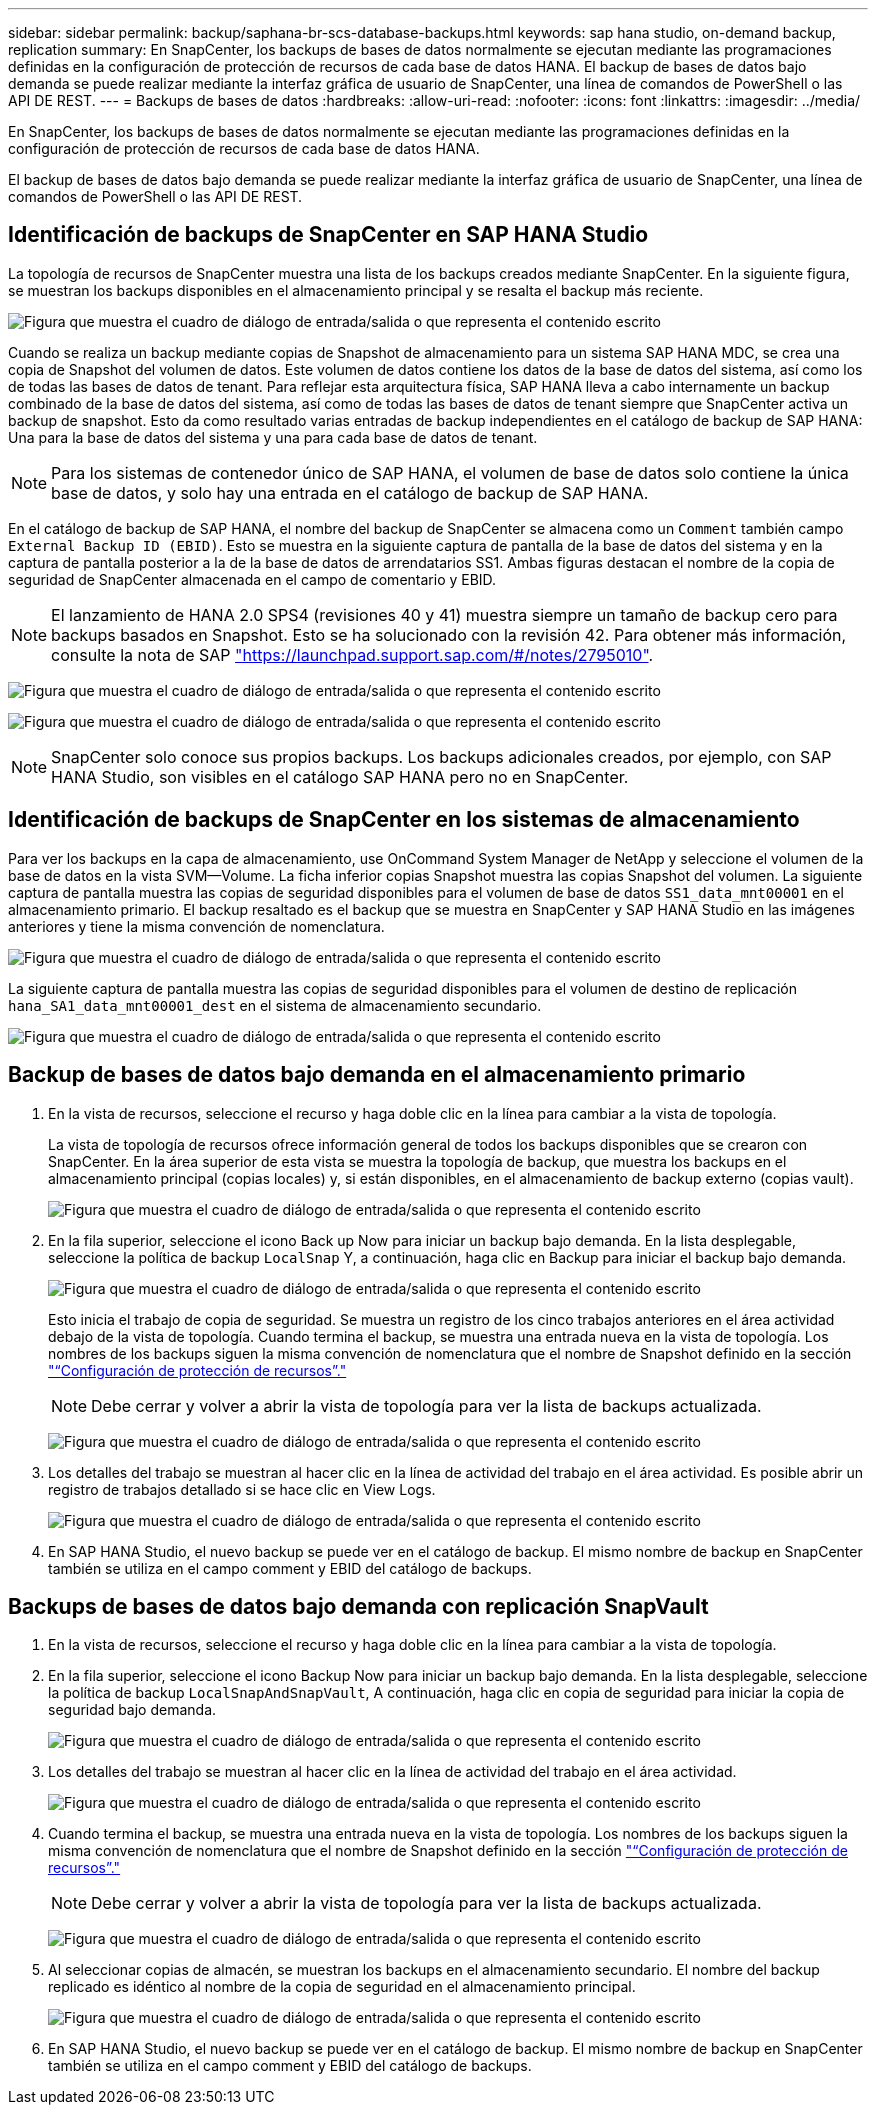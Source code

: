 ---
sidebar: sidebar 
permalink: backup/saphana-br-scs-database-backups.html 
keywords: sap hana studio, on-demand backup, replication 
summary: En SnapCenter, los backups de bases de datos normalmente se ejecutan mediante las programaciones definidas en la configuración de protección de recursos de cada base de datos HANA. El backup de bases de datos bajo demanda se puede realizar mediante la interfaz gráfica de usuario de SnapCenter, una línea de comandos de PowerShell o las API DE REST. 
---
= Backups de bases de datos
:hardbreaks:
:allow-uri-read: 
:nofooter: 
:icons: font
:linkattrs: 
:imagesdir: ../media/


[role="lead"]
En SnapCenter, los backups de bases de datos normalmente se ejecutan mediante las programaciones definidas en la configuración de protección de recursos de cada base de datos HANA.

El backup de bases de datos bajo demanda se puede realizar mediante la interfaz gráfica de usuario de SnapCenter, una línea de comandos de PowerShell o las API DE REST.



== Identificación de backups de SnapCenter en SAP HANA Studio

La topología de recursos de SnapCenter muestra una lista de los backups creados mediante SnapCenter. En la siguiente figura, se muestran los backups disponibles en el almacenamiento principal y se resalta el backup más reciente.

image:saphana-br-scs-image82.png["Figura que muestra el cuadro de diálogo de entrada/salida o que representa el contenido escrito"]

Cuando se realiza un backup mediante copias de Snapshot de almacenamiento para un sistema SAP HANA MDC, se crea una copia de Snapshot del volumen de datos. Este volumen de datos contiene los datos de la base de datos del sistema, así como los de todas las bases de datos de tenant. Para reflejar esta arquitectura física, SAP HANA lleva a cabo internamente un backup combinado de la base de datos del sistema, así como de todas las bases de datos de tenant siempre que SnapCenter activa un backup de snapshot. Esto da como resultado varias entradas de backup independientes en el catálogo de backup de SAP HANA: Una para la base de datos del sistema y una para cada base de datos de tenant.


NOTE: Para los sistemas de contenedor único de SAP HANA, el volumen de base de datos solo contiene la única base de datos, y solo hay una entrada en el catálogo de backup de SAP HANA.

En el catálogo de backup de SAP HANA, el nombre del backup de SnapCenter se almacena como un `Comment` también campo `External Backup ID (EBID)`. Esto se muestra en la siguiente captura de pantalla de la base de datos del sistema y en la captura de pantalla posterior a la de la base de datos de arrendatarios SS1. Ambas figuras destacan el nombre de la copia de seguridad de SnapCenter almacenada en el campo de comentario y EBID.


NOTE: El lanzamiento de HANA 2.0 SPS4 (revisiones 40 y 41) muestra siempre un tamaño de backup cero para backups basados en Snapshot. Esto se ha solucionado con la revisión 42. Para obtener más información, consulte la nota de SAP https://launchpad.support.sap.com/["https://launchpad.support.sap.com/#/notes/2795010"^].

image:saphana-br-scs-image83.png["Figura que muestra el cuadro de diálogo de entrada/salida o que representa el contenido escrito"]

image:saphana-br-scs-image84.png["Figura que muestra el cuadro de diálogo de entrada/salida o que representa el contenido escrito"]


NOTE: SnapCenter solo conoce sus propios backups. Los backups adicionales creados, por ejemplo, con SAP HANA Studio, son visibles en el catálogo SAP HANA pero no en SnapCenter.



== Identificación de backups de SnapCenter en los sistemas de almacenamiento

Para ver los backups en la capa de almacenamiento, use OnCommand System Manager de NetApp y seleccione el volumen de la base de datos en la vista SVM—Volume. La ficha inferior copias Snapshot muestra las copias Snapshot del volumen. La siguiente captura de pantalla muestra las copias de seguridad disponibles para el volumen de base de datos `SS1_data_mnt00001` en el almacenamiento primario. El backup resaltado es el backup que se muestra en SnapCenter y SAP HANA Studio en las imágenes anteriores y tiene la misma convención de nomenclatura.

image:saphana-br-scs-image85.png["Figura que muestra el cuadro de diálogo de entrada/salida o que representa el contenido escrito"]

La siguiente captura de pantalla muestra las copias de seguridad disponibles para el volumen de destino de replicación `hana_SA1_data_mnt00001_dest` en el sistema de almacenamiento secundario.

image:saphana-br-scs-image86.png["Figura que muestra el cuadro de diálogo de entrada/salida o que representa el contenido escrito"]



== Backup de bases de datos bajo demanda en el almacenamiento primario

. En la vista de recursos, seleccione el recurso y haga doble clic en la línea para cambiar a la vista de topología.
+
La vista de topología de recursos ofrece información general de todos los backups disponibles que se crearon con SnapCenter. En la área superior de esta vista se muestra la topología de backup, que muestra los backups en el almacenamiento principal (copias locales) y, si están disponibles, en el almacenamiento de backup externo (copias vault).

+
image:saphana-br-scs-image86.5.png["Figura que muestra el cuadro de diálogo de entrada/salida o que representa el contenido escrito"]

. En la fila superior, seleccione el icono Back up Now para iniciar un backup bajo demanda. En la lista desplegable, seleccione la política de backup `LocalSnap` Y, a continuación, haga clic en Backup para iniciar el backup bajo demanda.
+
image:saphana-br-scs-image87.png["Figura que muestra el cuadro de diálogo de entrada/salida o que representa el contenido escrito"]

+
Esto inicia el trabajo de copia de seguridad. Se muestra un registro de los cinco trabajos anteriores en el área actividad debajo de la vista de topología. Cuando termina el backup, se muestra una entrada nueva en la vista de topología. Los nombres de los backups siguen la misma convención de nomenclatura que el nombre de Snapshot definido en la sección link:saphana-br-scs-snapcenter-resource-specific-configuration-for-sap-hana-database-backups.html#resource-protection["“Configuración de protección de recursos”."]

+

NOTE: Debe cerrar y volver a abrir la vista de topología para ver la lista de backups actualizada.

+
image:saphana-br-scs-image88.png["Figura que muestra el cuadro de diálogo de entrada/salida o que representa el contenido escrito"]

. Los detalles del trabajo se muestran al hacer clic en la línea de actividad del trabajo en el área actividad. Es posible abrir un registro de trabajos detallado si se hace clic en View Logs.
+
image:saphana-br-scs-image89.png["Figura que muestra el cuadro de diálogo de entrada/salida o que representa el contenido escrito"]

. En SAP HANA Studio, el nuevo backup se puede ver en el catálogo de backup. El mismo nombre de backup en SnapCenter también se utiliza en el campo comment y EBID del catálogo de backups.




== Backups de bases de datos bajo demanda con replicación SnapVault

. En la vista de recursos, seleccione el recurso y haga doble clic en la línea para cambiar a la vista de topología.
. En la fila superior, seleccione el icono Backup Now para iniciar un backup bajo demanda. En la lista desplegable, seleccione la política de backup `LocalSnapAndSnapVault`, A continuación, haga clic en copia de seguridad para iniciar la copia de seguridad bajo demanda.
+
image:saphana-br-scs-image90.png["Figura que muestra el cuadro de diálogo de entrada/salida o que representa el contenido escrito"]

. Los detalles del trabajo se muestran al hacer clic en la línea de actividad del trabajo en el área actividad.
+
image:saphana-br-scs-image91.png["Figura que muestra el cuadro de diálogo de entrada/salida o que representa el contenido escrito"]

. Cuando termina el backup, se muestra una entrada nueva en la vista de topología. Los nombres de los backups siguen la misma convención de nomenclatura que el nombre de Snapshot definido en la sección link:saphana-br-scs-snapcenter-resource-specific-configuration-for-sap-hana-database-backups.html#resource-protection["“Configuración de protección de recursos”."]
+

NOTE: Debe cerrar y volver a abrir la vista de topología para ver la lista de backups actualizada.

+
image:saphana-br-scs-image92.png["Figura que muestra el cuadro de diálogo de entrada/salida o que representa el contenido escrito"]

. Al seleccionar copias de almacén, se muestran los backups en el almacenamiento secundario. El nombre del backup replicado es idéntico al nombre de la copia de seguridad en el almacenamiento principal.
+
image:saphana-br-scs-image93.png["Figura que muestra el cuadro de diálogo de entrada/salida o que representa el contenido escrito"]

. En SAP HANA Studio, el nuevo backup se puede ver en el catálogo de backup. El mismo nombre de backup en SnapCenter también se utiliza en el campo comment y EBID del catálogo de backups.

